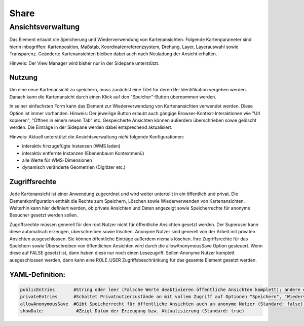 .. _share_de:

Share
*****





















Ansichtsverwaltung
==================

Das Element erlaubt die Speicherung und Wiederverwendung von Kartenansichten. Folgende Kartenparameter sind hierin inbegriffen: Kartenposition, Maßstab, Koordinatenreferenzsystem, Drehung, Layer, Layerauswahl sowie Transparenz. Geänderte Kartenansichten bleiben dabei auch nach Neuladung der Ansicht erhalten.

Hinweis: Der View Manager wird bisher nur in der Sidepane unterstützt.

.. image:: ../../../figures/de/view_manager_overview.png
     :scale: 80

Nutzung
-------

Um eine neue Kartenansicht zu speichern, muss zunächst eine Titel für deren Re-Identifikation vergeben werden. Danach kann die Kartenansicht durch einen Klick auf den "Speicher"-Button übernommen werden.

.. image:: ../../../figures/de/view_manager_create_map_state.png
     :scale: 80

In seiner einfachsten Form kann das Element zur Wiederverwendung von Kartenansichten verwendet werden. Diese Option ist immer vorhanden. Hinweis: Der jeweilige Button erlaubt auch gängige Browser-Kontext-Interaktionen wie "Url kopieren", "Öffnen in einem neuen Tab" etc. Gespeicherte Ansichten können außerdem überschrieben sowie gelöscht werden. Die Einträge in der Sidepane werden dabei entsprechend aktualisiert.

Hinweis: Aktuell unterstützt die Ansichtsverwaltung *nicht* folgende Konfigurationen:

* interaktiv hinzugefügte Instanzen (WMS laden)
* interaktiv entfernte Instanzen (Ebenenbaum Kontextmenü)
* alle Werte für WMS-Dimensionen
* dynamisch veränderte Geometrien (Digitizer etc.)

Zugriffsrechte
--------------

Jede Kartenansicht ist einer Anwendung zugeordnet und wird weiter unterteilt in ein öffentlich und privat. Die Elementkonfiguration enthält die Rechte zum Speichern, Löschen sowie Wiederverwenden von Kartenansichten. Weiterhin kann hier definiert werden, ob private Ansichten und Daten angezeigt sowie Speicherrechte für anonyme Besucher gesetzt werden sollen.

Zugriffsrechte müssen generell für den root Nutzer nicht für öffentliche Ansichten gesetzt werden. Der Superuser kann diese automatisch erzeugen, überschreiben sowie löschen. Anonyme Nutzer sind generell von der Arbeit mit privaten Ansichten ausgeschlossen. Sie können öffentliche Einträge außerdem niemals löschen. Ihre Zugriffsrechte für das Speichern sowie Überschreiben von öffentlichen Ansichten wird durch die allowAnonymousSave Option gesteuert. Wenn diese auf FALSE gesetzt ist, dann haben diese nur noch einen Lesezugriff. Sollen Anonyme Nutzer komplett ausgeschlossen werden, dann kann eine ROLE_USER Zugriffsbeschränkung für das gesamte Element gesetzt werden.

YAML-Definition:
----------------

.. code-block:: yaml

   publicEntries       #String oder leer (Falsche Werte deaktivieren öffentliche Ansichten komplett); andere erlaubte Werte sind ro (nur Lesezugriff), rw (Lese- und Schreibzugriff), rwd (Lese- und Schreibzugriff sowie Löscherlaubnis) (Standard: ro).
   privateEntries      #Schaltet Privatnutzerzustände an mit vollem Zugriff auf Optionen "Speichern", "Wiederverwenden" sowie "Löschen" (Standard: true).
   allowAnonymousSave  #Gibt Speicherrecht für öffentliche Ansichten auch an anonyme Nutzer (Standard: false).
   showDate:		#Zeigt Datum der Erzeugung bzw. Aktualisierung (Standard: true)

